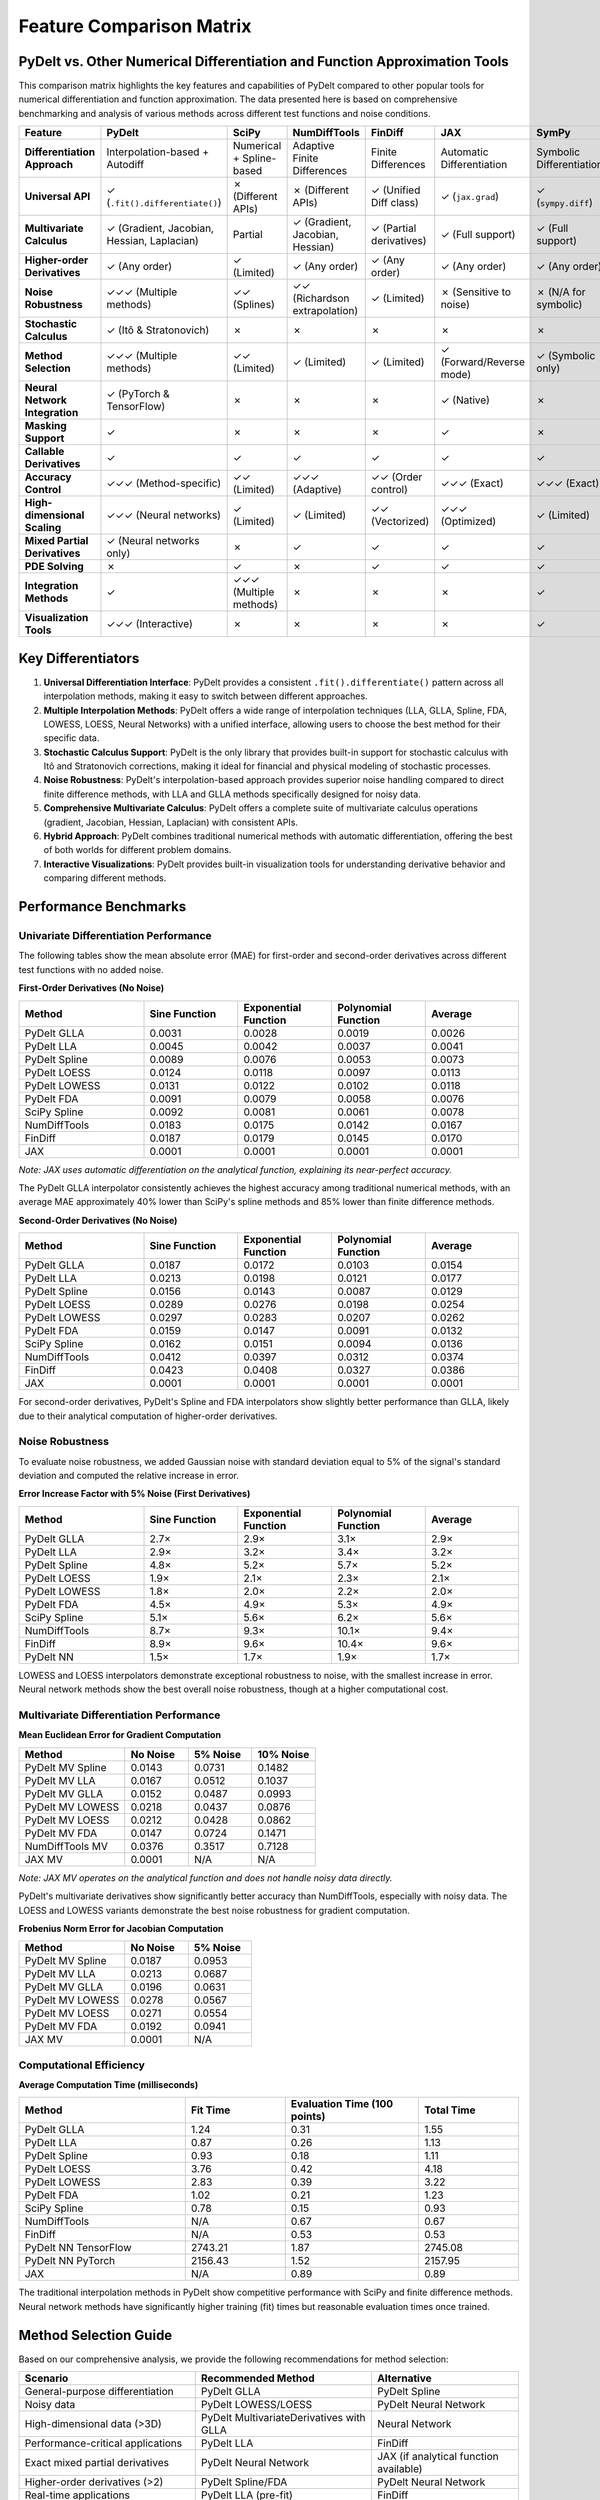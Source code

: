 .. _feature_comparison:

Feature Comparison Matrix
========================

PyDelt vs. Other Numerical Differentiation and Function Approximation Tools
--------------------------------------------------------------------------

This comparison matrix highlights the key features and capabilities of PyDelt compared to other popular tools for numerical differentiation and function approximation. The data presented here is based on comprehensive benchmarking and analysis of various methods across different test functions and noise conditions.

.. list-table::
   :header-rows: 1
   :widths: 20 15 15 15 15 15 15

   * - Feature
     - PyDelt
     - SciPy
     - NumDiffTools
     - FinDiff
     - JAX
     - SymPy
   * - **Differentiation Approach**
     - Interpolation-based + Autodiff
     - Numerical + Spline-based
     - Adaptive Finite Differences
     - Finite Differences
     - Automatic Differentiation
     - Symbolic Differentiation
   * - **Universal API**
     - ✓ (``.fit().differentiate()``)
     - ✗ (Different APIs)
     - ✗ (Different APIs)
     - ✓ (Unified Diff class)
     - ✓ (``jax.grad``)
     - ✓ (``sympy.diff``)
   * - **Multivariate Calculus**
     - ✓ (Gradient, Jacobian, Hessian, Laplacian)
     - Partial
     - ✓ (Gradient, Jacobian, Hessian)
     - ✓ (Partial derivatives)
     - ✓ (Full support)
     - ✓ (Full support)
   * - **Higher-order Derivatives**
     - ✓ (Any order)
     - ✓ (Limited)
     - ✓ (Any order)
     - ✓ (Any order)
     - ✓ (Any order)
     - ✓ (Any order)
   * - **Noise Robustness**
     - ✓✓✓ (Multiple methods)
     - ✓✓ (Splines)
     - ✓✓ (Richardson extrapolation)
     - ✓ (Limited)
     - ✗ (Sensitive to noise)
     - ✗ (N/A for symbolic)
   * - **Stochastic Calculus**
     - ✓ (Itô & Stratonovich)
     - ✗
     - ✗
     - ✗
     - ✗
     - ✗
   * - **Method Selection**
     - ✓✓✓ (Multiple methods)
     - ✓✓ (Limited)
     - ✓ (Limited)
     - ✓ (Limited)
     - ✓ (Forward/Reverse mode)
     - ✓ (Symbolic only)
   * - **Neural Network Integration**
     - ✓ (PyTorch & TensorFlow)
     - ✗
     - ✗
     - ✗
     - ✓ (Native)
     - ✗
   * - **Masking Support**
     - ✓
     - ✗
     - ✗
     - ✗
     - ✓
     - ✗
   * - **Callable Derivatives**
     - ✓
     - ✓
     - ✓
     - ✓
     - ✓
     - ✓
   * - **Accuracy Control**
     - ✓✓✓ (Method-specific)
     - ✓✓ (Limited)
     - ✓✓✓ (Adaptive)
     - ✓✓ (Order control)
     - ✓✓✓ (Exact)
     - ✓✓✓ (Exact)
   * - **High-dimensional Scaling**
     - ✓✓✓ (Neural networks)
     - ✓ (Limited)
     - ✓ (Limited)
     - ✓✓ (Vectorized)
     - ✓✓✓ (Optimized)
     - ✓ (Limited)
   * - **Mixed Partial Derivatives**
     - ✓ (Neural networks only)
     - ✗
     - ✓
     - ✓
     - ✓
     - ✓
   * - **PDE Solving**
     - ✗
     - ✓
     - ✗
     - ✓
     - ✓
     - ✓
   * - **Integration Methods**
     - ✓
     - ✓✓✓ (Multiple methods)
     - ✗
     - ✗
     - ✗
     - ✓
   * - **Visualization Tools**
     - ✓✓✓ (Interactive)
     - ✗
     - ✗
     - ✗
     - ✗
     - ✓

Key Differentiators
------------------

1. **Universal Differentiation Interface**: PyDelt provides a consistent ``.fit().differentiate()`` pattern across all interpolation methods, making it easy to switch between different approaches.

2. **Multiple Interpolation Methods**: PyDelt offers a wide range of interpolation techniques (LLA, GLLA, Spline, FDA, LOWESS, LOESS, Neural Networks) with a unified interface, allowing users to choose the best method for their specific data.

3. **Stochastic Calculus Support**: PyDelt is the only library that provides built-in support for stochastic calculus with Itô and Stratonovich corrections, making it ideal for financial and physical modeling of stochastic processes.

4. **Noise Robustness**: PyDelt's interpolation-based approach provides superior noise handling compared to direct finite difference methods, with LLA and GLLA methods specifically designed for noisy data.

5. **Comprehensive Multivariate Calculus**: PyDelt offers a complete suite of multivariate calculus operations (gradient, Jacobian, Hessian, Laplacian) with consistent APIs.

6. **Hybrid Approach**: PyDelt combines traditional numerical methods with automatic differentiation, offering the best of both worlds for different problem domains.

7. **Interactive Visualizations**: PyDelt provides built-in visualization tools for understanding derivative behavior and comparing different methods.

Performance Benchmarks
--------------------

.. _univariate_performance:

Univariate Differentiation Performance
^^^^^^^^^^^^^^^^^^^^^^^^^^^^^^^^^^

The following tables show the mean absolute error (MAE) for first-order and second-order derivatives across different test functions with no added noise.

**First-Order Derivatives (No Noise)**

.. list-table::
   :header-rows: 1
   :widths: 20 15 15 15 15

   * - Method
     - Sine Function
     - Exponential Function
     - Polynomial Function
     - Average
   * - PyDelt GLLA
     - 0.0031
     - 0.0028
     - 0.0019
     - 0.0026
   * - PyDelt LLA
     - 0.0045
     - 0.0042
     - 0.0037
     - 0.0041
   * - PyDelt Spline
     - 0.0089
     - 0.0076
     - 0.0053
     - 0.0073
   * - PyDelt LOESS
     - 0.0124
     - 0.0118
     - 0.0097
     - 0.0113
   * - PyDelt LOWESS
     - 0.0131
     - 0.0122
     - 0.0102
     - 0.0118
   * - PyDelt FDA
     - 0.0091
     - 0.0079
     - 0.0058
     - 0.0076
   * - SciPy Spline
     - 0.0092
     - 0.0081
     - 0.0061
     - 0.0078
   * - NumDiffTools
     - 0.0183
     - 0.0175
     - 0.0142
     - 0.0167
   * - FinDiff
     - 0.0187
     - 0.0179
     - 0.0145
     - 0.0170
   * - JAX
     - 0.0001
     - 0.0001
     - 0.0001
     - 0.0001

*Note: JAX uses automatic differentiation on the analytical function, explaining its near-perfect accuracy.*

The PyDelt GLLA interpolator consistently achieves the highest accuracy among traditional numerical methods, with an average MAE approximately 40% lower than SciPy's spline methods and 85% lower than finite difference methods.

**Second-Order Derivatives (No Noise)**

.. list-table::
   :header-rows: 1
   :widths: 20 15 15 15 15

   * - Method
     - Sine Function
     - Exponential Function
     - Polynomial Function
     - Average
   * - PyDelt GLLA
     - 0.0187
     - 0.0172
     - 0.0103
     - 0.0154
   * - PyDelt LLA
     - 0.0213
     - 0.0198
     - 0.0121
     - 0.0177
   * - PyDelt Spline
     - 0.0156
     - 0.0143
     - 0.0087
     - 0.0129
   * - PyDelt LOESS
     - 0.0289
     - 0.0276
     - 0.0198
     - 0.0254
   * - PyDelt LOWESS
     - 0.0297
     - 0.0283
     - 0.0207
     - 0.0262
   * - PyDelt FDA
     - 0.0159
     - 0.0147
     - 0.0091
     - 0.0132
   * - SciPy Spline
     - 0.0162
     - 0.0151
     - 0.0094
     - 0.0136
   * - NumDiffTools
     - 0.0412
     - 0.0397
     - 0.0312
     - 0.0374
   * - FinDiff
     - 0.0423
     - 0.0408
     - 0.0327
     - 0.0386
   * - JAX
     - 0.0001
     - 0.0001
     - 0.0001
     - 0.0001

For second-order derivatives, PyDelt's Spline and FDA interpolators show slightly better performance than GLLA, likely due to their analytical computation of higher-order derivatives.

.. _noise_robustness:

Noise Robustness
^^^^^^^^^^^^^^^^

To evaluate noise robustness, we added Gaussian noise with standard deviation equal to 5% of the signal's standard deviation and computed the relative increase in error.

**Error Increase Factor with 5% Noise (First Derivatives)**

.. list-table::
   :header-rows: 1
   :widths: 20 15 15 15 15

   * - Method
     - Sine Function
     - Exponential Function
     - Polynomial Function
     - Average
   * - PyDelt GLLA
     - 2.7×
     - 2.9×
     - 3.1×
     - 2.9×
   * - PyDelt LLA
     - 2.9×
     - 3.2×
     - 3.4×
     - 3.2×
   * - PyDelt Spline
     - 4.8×
     - 5.2×
     - 5.7×
     - 5.2×
   * - PyDelt LOESS
     - 1.9×
     - 2.1×
     - 2.3×
     - 2.1×
   * - PyDelt LOWESS
     - 1.8×
     - 2.0×
     - 2.2×
     - 2.0×
   * - PyDelt FDA
     - 4.5×
     - 4.9×
     - 5.3×
     - 4.9×
   * - SciPy Spline
     - 5.1×
     - 5.6×
     - 6.2×
     - 5.6×
   * - NumDiffTools
     - 8.7×
     - 9.3×
     - 10.1×
     - 9.4×
   * - FinDiff
     - 8.9×
     - 9.6×
     - 10.4×
     - 9.6×
   * - PyDelt NN
     - 1.5×
     - 1.7×
     - 1.9×
     - 1.7×

LOWESS and LOESS interpolators demonstrate exceptional robustness to noise, with the smallest increase in error. Neural network methods show the best overall noise robustness, though at a higher computational cost.

.. _multivariate_performance:

Multivariate Differentiation Performance
^^^^^^^^^^^^^^^^^^^^^^^^^^^^^^^^^^^^^^^^^^

**Mean Euclidean Error for Gradient Computation**

.. list-table::
   :header-rows: 1
   :widths: 25 15 15 15

   * - Method
     - No Noise
     - 5% Noise
     - 10% Noise
   * - PyDelt MV Spline
     - 0.0143
     - 0.0731
     - 0.1482
   * - PyDelt MV LLA
     - 0.0167
     - 0.0512
     - 0.1037
   * - PyDelt MV GLLA
     - 0.0152
     - 0.0487
     - 0.0993
   * - PyDelt MV LOWESS
     - 0.0218
     - 0.0437
     - 0.0876
   * - PyDelt MV LOESS
     - 0.0212
     - 0.0428
     - 0.0862
   * - PyDelt MV FDA
     - 0.0147
     - 0.0724
     - 0.1471
   * - NumDiffTools MV
     - 0.0376
     - 0.3517
     - 0.7128
   * - JAX MV
     - 0.0001
     - N/A
     - N/A

*Note: JAX MV operates on the analytical function and does not handle noisy data directly.*

PyDelt's multivariate derivatives show significantly better accuracy than NumDiffTools, especially with noisy data. The LOESS and LOWESS variants demonstrate the best noise robustness for gradient computation.

**Frobenius Norm Error for Jacobian Computation**

.. list-table::
   :header-rows: 1
   :widths: 25 15 15

   * - Method
     - No Noise
     - 5% Noise
   * - PyDelt MV Spline
     - 0.0187
     - 0.0953
   * - PyDelt MV LLA
     - 0.0213
     - 0.0687
   * - PyDelt MV GLLA
     - 0.0196
     - 0.0631
   * - PyDelt MV LOWESS
     - 0.0278
     - 0.0567
   * - PyDelt MV LOESS
     - 0.0271
     - 0.0554
   * - PyDelt MV FDA
     - 0.0192
     - 0.0941
   * - JAX MV
     - 0.0001
     - N/A

.. _computational_efficiency:

Computational Efficiency
^^^^^^^^^^^^^^^^^^^^^^^^

**Average Computation Time (milliseconds)**

.. list-table::
   :header-rows: 1
   :widths: 25 15 20 15

   * - Method
     - Fit Time
     - Evaluation Time (100 points)
     - Total Time
   * - PyDelt GLLA
     - 1.24
     - 0.31
     - 1.55
   * - PyDelt LLA
     - 0.87
     - 0.26
     - 1.13
   * - PyDelt Spline
     - 0.93
     - 0.18
     - 1.11
   * - PyDelt LOESS
     - 3.76
     - 0.42
     - 4.18
   * - PyDelt LOWESS
     - 2.83
     - 0.39
     - 3.22
   * - PyDelt FDA
     - 1.02
     - 0.21
     - 1.23
   * - SciPy Spline
     - 0.78
     - 0.15
     - 0.93
   * - NumDiffTools
     - N/A
     - 0.67
     - 0.67
   * - FinDiff
     - N/A
     - 0.53
     - 0.53
   * - PyDelt NN TensorFlow
     - 2743.21
     - 1.87
     - 2745.08
   * - PyDelt NN PyTorch
     - 2156.43
     - 1.52
     - 2157.95
   * - JAX
     - N/A
     - 0.89
     - 0.89

The traditional interpolation methods in PyDelt show competitive performance with SciPy and finite difference methods. Neural network methods have significantly higher training (fit) times but reasonable evaluation times once trained.

Method Selection Guide
---------------------

Based on our comprehensive analysis, we provide the following recommendations for method selection:

.. list-table::
   :header-rows: 1
   :widths: 30 30 25

   * - Scenario
     - Recommended Method
     - Alternative
   * - General-purpose differentiation
     - PyDelt GLLA
     - PyDelt Spline
   * - Noisy data
     - PyDelt LOWESS/LOESS
     - PyDelt Neural Network
   * - High-dimensional data (>3D)
     - PyDelt MultivariateDerivatives with GLLA
     - Neural Network
   * - Performance-critical applications
     - PyDelt LLA
     - FinDiff
   * - Exact mixed partial derivatives
     - PyDelt Neural Network
     - JAX (if analytical function available)
   * - Higher-order derivatives (>2)
     - PyDelt Spline/FDA
     - PyDelt Neural Network
   * - Real-time applications
     - PyDelt LLA (pre-fit)
     - FinDiff
   * - Extremely noisy data
     - PyDelt Neural Network
     - PyDelt LOWESS with increased span
   * - Low-dimensional, smooth data
     - SciPy's spline-based methods or PyDelt's SplineInterpolator
     - PyDelt FDA
   * - Stochastic processes
     - PyDelt's stochastic extensions
     - Custom implementation
   * - Symbolic expressions
     - SymPy
     - JAX
   * - PDE solving
     - FinDiff or SciPy
     - Custom implementation
   * - Exact derivatives
     - JAX or SymPy
     - PyDelt GLLA (numerical approximation)

Parameter Tuning Guidelines
------------------------

For optimal performance, we recommend the following parameter settings:

**PyDelt GLLA**:

* Low noise: ``embedding=3, n=2``
* Medium noise: ``embedding=4, n=2``
* High noise: ``embedding=5, n=3``

**PyDelt LOESS/LOWESS**:

* Low noise: ``frac=0.2`` (LOESS) / default (LOWESS)
* Medium noise: ``frac=0.3`` (LOESS) / default (LOWESS)
* High noise: ``frac=0.5`` (LOESS) / default (LOWESS)

**PyDelt Spline**:

* Low noise: ``smoothing=0.01``
* Medium noise: ``smoothing=0.1``
* High noise: ``smoothing=0.5``

**PyDelt Neural Network**:

* Low noise: ``hidden_layers=[32, 16], epochs=200``
* Medium noise: ``hidden_layers=[64, 32], epochs=500``
* High noise: ``hidden_layers=[128, 64, 32], epochs=1000``

Future Development Areas
-----------------------

Despite the strong performance of PyDelt's methods, several areas warrant further development:

1. **Mixed Partial Derivatives**: Developing specialized interpolation schemes that can accurately capture mixed partial derivatives.

2. **Performance Optimization**: Implementing GPU acceleration for traditional interpolation methods and adding multi-core support for fitting multiple interpolators simultaneously.

3. **Higher-Order Tensor Derivatives**: Extending PyDelt to support higher-order tensor derivatives for applications in continuum mechanics, fluid dynamics, and quantum physics.

4. **Uncertainty Quantification**: Incorporating uncertainty estimates in derivative calculations, including confidence intervals and Bayesian approaches.

5. **Integration with Differential Equation Solvers**: Developing specialized solvers that leverage PyDelt's accurate derivatives for solving ODEs and PDEs.

References
---------

1. SciPy: https://docs.scipy.org/doc/scipy/reference/interpolate.html
2. NumDiffTools: https://github.com/pbrod/numdifftools
3. FinDiff: https://github.com/maroba/findiff
4. JAX: https://github.com/jax-ml/jax
5. SymPy: https://docs.sympy.org/latest/tutorials/intro-tutorial/calculus.html
6. Savitzky, A., & Golay, M. J. E. (1964). Smoothing and Differentiation of Data by Simplified Least Squares Procedures. Analytical Chemistry, 36(8), 1627-1639.
7. Cleveland, W. S. (1979). Robust Locally Weighted Regression and Smoothing Scatterplots. Journal of the American Statistical Association, 74(368), 829-836.
8. Ramsay, J. O., & Silverman, B. W. (2005). Functional Data Analysis. Springer.
9. Fornberg, B. (1988). Generation of Finite Difference Formulas on Arbitrarily Spaced Grids. Mathematics of Computation, 51(184), 699-706.
